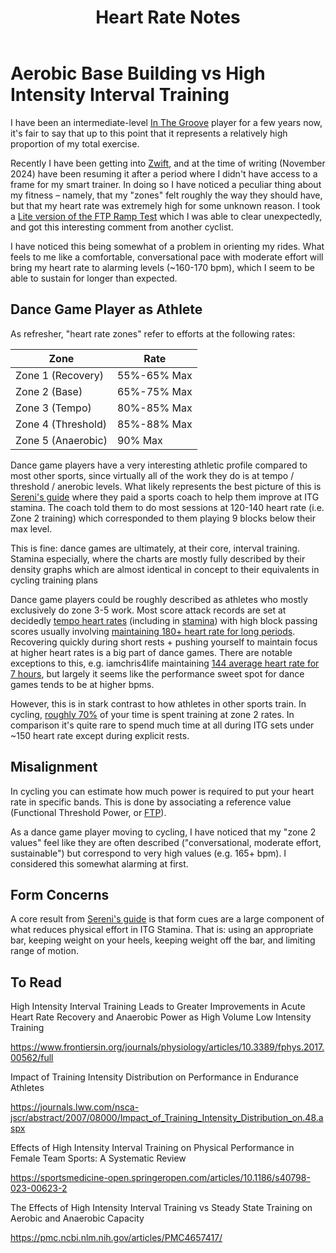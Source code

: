 #+TITLE: Heart Rate Notes

* Aerobic Base Building vs High Intensity Interval Training

I have been an intermediate-level [[https://planetbanatt.net/articles/dancegames.html][In The Groove]] player for a few years now, it's fair to say that up to this point that it represents a relatively high proportion of my total exercise.

Recently I have been getting into [[https://www.youtube.com/watch?v=_BMP5eEz7fc][Zwift]], and at the time of writing (November 2024) have been resuming it after a period where I didn't have access to a frame for my smart trainer. In doing so I have noticed a peculiar thing about my fitness -- namely, that my "zones" felt roughly the way they should have, but that my heart rate was extremely high for some unknown reason. I took a [[https://www.youtube.com/watch?v=HIG2yl3aaG0][Lite version of the FTP Ramp Test]] which I was able to clear unexpectedly, and got this interesting comment from another cyclist.

[[../images/from_clipboard/20241116_190024.png]]

I have noticed this being somewhat of a problem in orienting my rides. What feels to me like a comfortable, conversational pace with moderate effort will bring my heart rate to alarming levels (~160-170 bpm), which I seem to be able to sustain for longer than expected.

** Dance Game Player as Athlete

As refresher, "heart rate zones" refer to efforts at the following rates:

| Zone               | Rate        |
|--------------------+-------------|
| Zone 1 (Recovery)  | 55%-65% Max |
| Zone 2 (Base)      | 65%-75% Max |
| Zone 3 (Tempo)     | 80%-85% Max |
| Zone 4 (Threshold) | 85%-88% Max |
| Zone 5 (Anaerobic) | 90% Max     |

Dance game players have a very interesting athletic profile compared to most other sports, since virtually all of the work they do is at tempo / threshold / anerobic levels. What likely represents the best picture of this is [[https://sereni.github.io/stamina/][Sereni's guide]] where they paid a sports coach to help them improve at ITG stamina. The coach told them to do most sessions at 120-140 heart rate (i.e. Zone 2 training) which corresponded to them playing 9 blocks below their max level.

This is fine: dance games are ultimately, at their core, interval training. Stamina especially, where the charts are mostly fully described by their density graphs which are almost identical in concept to their equivalents in cycling training plans

[[../images/from_clipboard/20241116_191557.png]]

[[../images/from_clipboard/20241116_191627.png]]

Dance game players could be roughly described as athletes who mostly exclusively do zone 3-5 work. Most score attack records are set at decidedly [[https://www.youtube.com/watch?v=Fova2TZzyyo][tempo heart rates]] (including in [[https://www.youtube.com/watch?v=LWiJDTYdUgw][stamina]]) with high block passing scores usually involving [[https://www.youtube.com/watch?v=zQEqicvFtgU][maintaining 180+ heart rate for long periods]]. Recovering quickly during short rests + pushing yourself to maintain focus at higher heart rates is a big part of dance games. There are notable exceptions to this, e.g. iamchris4life maintaining [[https://x.com/CHRS4LFE/status/1653859977524842499][144 average heart rate for 7 hours]], but largely it seems like the performance sweet spot for dance games tends to be at higher bpms. 

However, this is in stark contrast to how athletes in other sports train. In cycling, [[https://roadcyclingacademy.com/cycling-zone-2-training][roughly 70%]] of your time is spent training at zone 2 rates. In comparison it's quite rare to spend much time at all during ITG sets under ~150 heart rate except during explicit rests. 

** Misalignment

In cycling you can estimate how much power is required to put your heart rate in specific bands. This is done by associating a reference value (Functional Threshold Power, or [[https://www.trainerroad.com/blog/what-ftp-really-means-to-cyclists/][FTP]]).

As a dance game player moving to cycling, I have noticed that my "zone 2 values" feel like they are often described ("conversational, moderate effort, sustainable") but correspond to very high values (e.g. 165+ bpm). I considered this somewhat alarming at first.

** Form Concerns

A core result from [[https://sereni.github.io/stamina/][Sereni's guide]] is that form cues are a large component of what reduces physical effort in ITG Stamina. That is: using an appropriate bar, keeping weight on your heels, keeping weight off the bar, and limiting range of motion.

** To Read

High Intensity Interval Training Leads to Greater Improvements in Acute Heart Rate Recovery and Anaerobic Power as High Volume Low Intensity Training

https://www.frontiersin.org/journals/physiology/articles/10.3389/fphys.2017.00562/full

Impact of Training Intensity Distribution on Performance in Endurance Athletes

https://journals.lww.com/nsca-jscr/abstract/2007/08000/Impact_of_Training_Intensity_Distribution_on.48.aspx

Effects of High Intensity Interval Training on Physical Performance in Female Team Sports: A Systematic Review

https://sportsmedicine-open.springeropen.com/articles/10.1186/s40798-023-00623-2

The Effects of High Intensity Interval Training vs Steady State Training on Aerobic and Anaerobic Capacity

https://pmc.ncbi.nlm.nih.gov/articles/PMC4657417/

